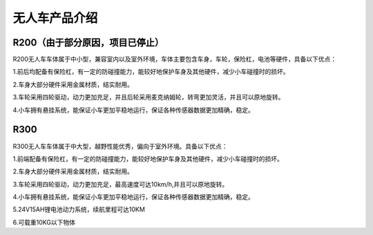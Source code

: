 无人车产品介绍
=========================


R200（由于部分原因，项目已停止）
-----------------------------

.. image:: ../../images/bases/R200.jpg

R200无人车车体属于中小型，兼容室内以及室外环境，车体主要包含车身，车轮，保险杠，电池等硬件，具备以下优点：

1.前后均配备有保险杠，有一定的防碰撞能力，能较好地保护车身及其他硬件，减少小车碰撞时的损坏。

2.车身大部分硬件采用金属材质，结实耐用。

3.车轮采用四轮驱动，动力更加充足，并且后轮采用麦克纳姆轮，转弯更加灵活，并且可以原地旋转。

4.小车拥有悬挂系统，能保证小车更加平稳地运行，保证各种传感器数据更加精确，稳定。

R300
----------

.. image:: ../../images/bases/R300.png

R300无人车车体属于中大型，越野性能优秀，偏向于室外环境。具备以下优点：

1.前端配备有保险杠，有一定的防碰撞能力，能较好地保护车身及其他硬件，减少小车碰撞时的损坏。

2.车身大部分硬件采用金属材质，结实耐用。

3.车轮采用四轮驱动，动力更加充足，最高速度可达10km/h,并且可以原地旋转。

4.小车拥有悬挂系统，能保证小车更加平稳地运行，保证各种传感器数据更加精确，稳定。

5.24V15AH锂电池动力系统，续航里程可达10KM

6.可载重10KG以下物体











